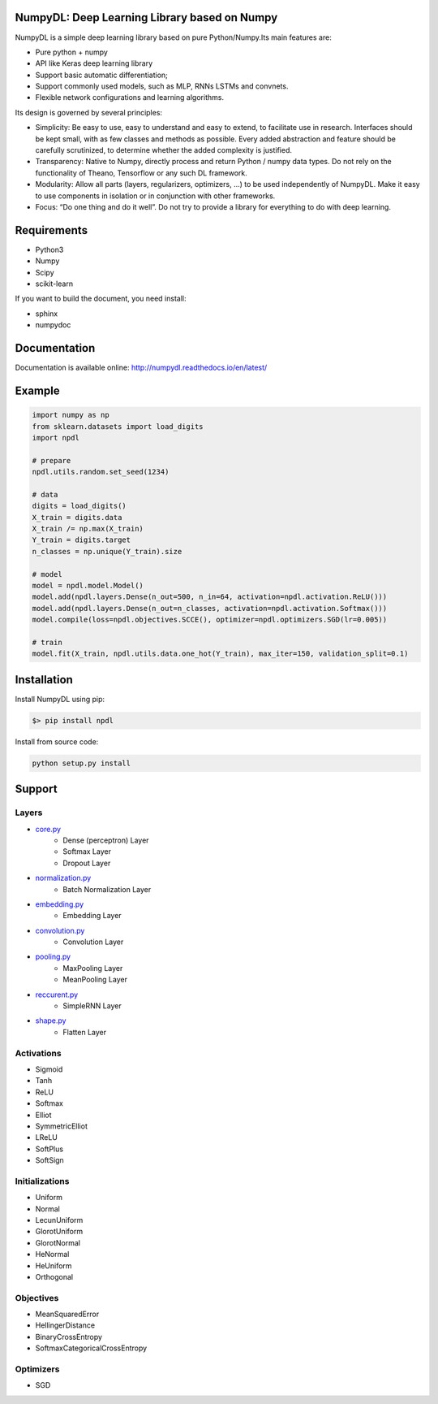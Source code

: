 .. image:: https://readthedocs.org/projects/numpydl/badge/
    :target: http://numpudl.readthedocs.org/en/latest/

.. image:: https://img.shields.io/badge/license-MIT-blue.svg
    :target: https://github.com/oujago/NumpyDL/blob/master/LICENSE

.. image:: https://travis-ci.org/oujago/NumpyDL.svg
    :target: https://travis-ci.org/oujago/NumpyDL

.. image:: https://img.shields.io/coveralls/oujago/NumpyDL.svg
    :target: https://coveralls.io/r/oujago/NumpyDL

.. image:: https://zenodo.org/badge/83100910.svg
   :target: https://zenodo.org/badge/latestdoi/83100910



NumpyDL: Deep Learning Library based on Numpy
=============================================

NumpyDL is a simple deep learning library based on pure Python/Numpy.Its main features are:

* Pure python + numpy
* API like Keras deep learning library
* Support basic automatic differentiation;
* Support commonly used models, such as MLP, RNNs LSTMs and convnets.
* Flexible network configurations and learning algorithms.

Its design is governed by several principles:

* Simplicity: Be easy to use, easy to understand and easy to extend, to
  facilitate use in research. Interfaces should be kept small, with as few
  classes and methods as possible. Every added abstraction and feature
  should be carefully scrutinized, to determine whether the added complexity
  is justified.
* Transparency: Native to Numpy, directly process and return Python / numpy
  data types. Do not rely on the functionality of Theano, Tensorflow or any
  such DL framework.
* Modularity: Allow all parts (layers, regularizers, optimizers, ...) to be
  used independently of NumpyDL. Make it easy to use components in isolation
  or in conjunction with other frameworks.
* Focus: “Do one thing and do it well”. Do not try to provide a library
  for everything to do with deep learning.

Requirements
============

* Python3
* Numpy
* Scipy
* scikit-learn

If you want to build the document, you need install:

* sphinx
* numpydoc


Documentation
=============

Documentation is available online: http://numpydl.readthedocs.io/en/latest/


Example
=======

.. code-block:: python

    import numpy as np
    from sklearn.datasets import load_digits
    import npdl
    
    # prepare
    npdl.utils.random.set_seed(1234)

    # data
    digits = load_digits()
    X_train = digits.data
    X_train /= np.max(X_train)
    Y_train = digits.target
    n_classes = np.unique(Y_train).size

    # model
    model = npdl.model.Model()
    model.add(npdl.layers.Dense(n_out=500, n_in=64, activation=npdl.activation.ReLU()))
    model.add(npdl.layers.Dense(n_out=n_classes, activation=npdl.activation.Softmax()))
    model.compile(loss=npdl.objectives.SCCE(), optimizer=npdl.optimizers.SGD(lr=0.005))

    # train
    model.fit(X_train, npdl.utils.data.one_hot(Y_train), max_iter=150, validation_split=0.1)


Installation
============

Install NumpyDL using pip:

.. code-block:: bash

    $> pip install npdl

Install from source code:

.. code-block:: bash

    python setup.py install
   
   
Support
=======

Layers
------

* `core.py <npdl/layers/core.py>`_
    * Dense (perceptron) Layer
    * Softmax Layer
    * Dropout Layer
* `normalization.py <npdl/layers/normalization.py>`_
    * Batch Normalization Layer
* `embedding.py <npdl/layers/embedding.py>`_
    * Embedding Layer
* `convolution.py <npdl/layers/convolution.py>`_
    * Convolution Layer
* `pooling.py <npdl/layers/pooling.py>`_
    * MaxPooling Layer
    * MeanPooling Layer
* `reccurent.py <npdl/layers/reccurent.py>`_
    * SimpleRNN Layer
* `shape.py <npdl/layers/shape.py>`_
    * Flatten Layer

Activations
-----------

* Sigmoid
* Tanh
* ReLU
* Softmax
* Elliot
* SymmetricElliot
* LReLU
* SoftPlus
* SoftSign

Initializations
---------------

* Uniform
* Normal
* LecunUniform
* GlorotUniform
* GlorotNormal
* HeNormal
* HeUniform
* Orthogonal

Objectives
----------

* MeanSquaredError
* HellingerDistance
* BinaryCrossEntropy
* SoftmaxCategoricalCrossEntropy


Optimizers
----------

* SGD
